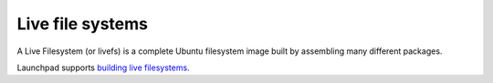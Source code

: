 Live file systems
=================

A Live Filesystem (or livefs) is a complete Ubuntu filesystem image
built by assembling many different packages.

Launchpad supports `building live
filesystems <https://dev.launchpad.net/Soyuz/LiveFilesystems>`__.